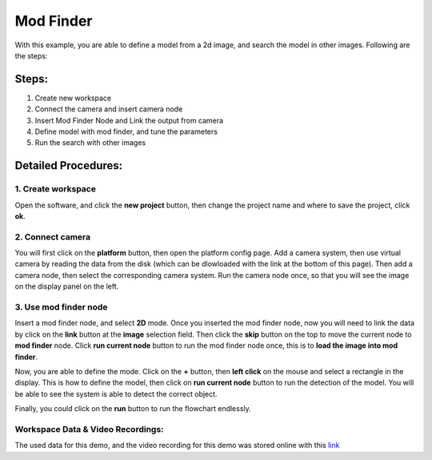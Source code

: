 Mod Finder
=========================================================
With this example, you are able to define a model from a 2d image, and search the model in other images. Following are the steps:

Steps:
----------------
1. Create new workspace
2. Connect the camera and insert camera node
3. Insert Mod Finder Node and Link the output from camera
4. Define model with mod finder, and tune the parameters
5. Run the search with other images

Detailed Procedures:
------------------------
1. Create workspace
~~~~~~~~~~~~~~~~~
.. image:: images/new_workspace1.png
   :width: 100%
   
.. image:: images/new_workspace2.png
   :width: 40%
Open the software, and click the **new project** button, then change the project name and where to save the project, click **ok**.

2. Connect camera 
~~~~~~~~~~~~~~~~~
.. image:: images/new_camera_1.png
   :width: 100%
   
.. image:: images/new_camera_2.png
   :width: 40%

.. image:: images/new_camera_3.png
   :width: 40%

.. image:: images/new_camera_4.png
   :width: 100%
.. image:: images/new_camera_5.png
   :width: 100%

You will first click on the **platform** button, then open the platform config page. Add a camera system, then use virtual camera by reading the data from the disk (which can be dlowloaded with the link at the bottom of this page). Then add a camera node, then select the corresponding camera system. Run the camera node once, so that you will see the image on the display panel on the left.

3. Use mod finder node 
~~~~~~~~~~~~~~~~~
.. image:: images/new_images.png
   :width: 100%
.. image:: images/link-data.png
   :width: 100%
.. image:: images/define_mod1.png
   :width: 100%
.. image:: images/define_mod2.png
   :width: 100%
.. image:: images/define_mod3.png
   :width: 100%
.. image:: images/define_mod4.png
   :width: 100%
Insert a mod finder node, and select **2D** mode. Once you inserted the mod finder node, now you will need to link the data by click on the **link** button at the **image** selection field. Then click the **skip** button on the top to move the current node to **mod finder** node. Click **run current node** button to run the mod finder node once, this is to **load the image into mod finder**. 

Now, you are able to define the mode. Click on the **+** button, then **left click** on the mouse and select a rectangle in the display. This is how to define the model, then click on **run current node** button to run the detection of the model. You will be able to see the system is able to detect the correct object. 

Finally, you could click on the **run** button to run the flowchart endlessly.


Workspace Data & Video Recordings:
~~~~~~~~~~~
The used data for this demo, and the video recording for this demo was stored online with this `link <https://daoairoboticsinc-my.sharepoint.com/:f:/g/personal/xchen_daoai_com/EiXHSWVok5lMqMDsEYUdBzUB2sKYNa8FFTKZhk5Ne5Je3w?e=PA3XVs>`_
